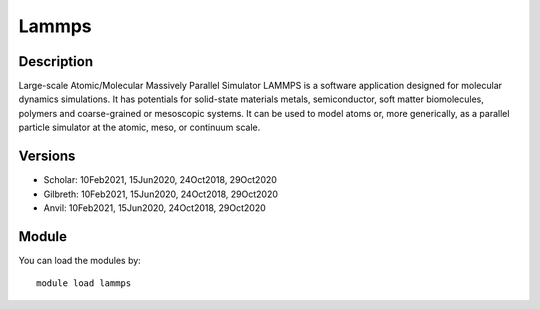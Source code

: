 .. _backbone-label:

Lammps
==============================

Description
~~~~~~~~
Large-scale Atomic/Molecular Massively Parallel Simulator LAMMPS is a software application designed for molecular dynamics simulations. It has potentials for solid-state materials metals, semiconductor, soft matter biomolecules, polymers and coarse-grained or mesoscopic systems. It can be used to model atoms or, more generically, as a parallel particle simulator at the atomic, meso, or continuum scale.

Versions
~~~~~~~~
- Scholar: 10Feb2021, 15Jun2020, 24Oct2018, 29Oct2020
- Gilbreth: 10Feb2021, 15Jun2020, 24Oct2018, 29Oct2020
- Anvil: 10Feb2021, 15Jun2020, 24Oct2018, 29Oct2020

Module
~~~~~~~~
You can load the modules by::

    module load lammps

